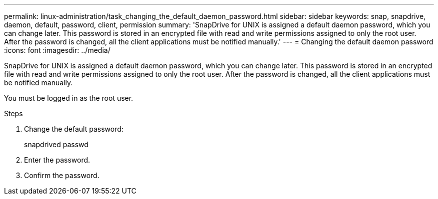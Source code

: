 ---
permalink: linux-administration/task_changing_the_default_daemon_password.html
sidebar: sidebar
keywords: snap, snapdrive, daemon, default, password, client, permission
summary: 'SnapDrive for UNIX is assigned a default daemon password, which you can change later. This password is stored in an encrypted file with read and write permissions assigned to only the root user. After the password is changed, all the client applications must be notified manually.'
---
= Changing the default daemon password
:icons: font
:imagesdir: ../media/

[.lead]
SnapDrive for UNIX is assigned a default daemon password, which you can change later. This password is stored in an encrypted file with read and write permissions assigned to only the root user. After the password is changed, all the client applications must be notified manually.

You must be logged in as the root user.

.Steps

. Change the default password:
+
snapdrived passwd

. Enter the password.
. Confirm the password.
